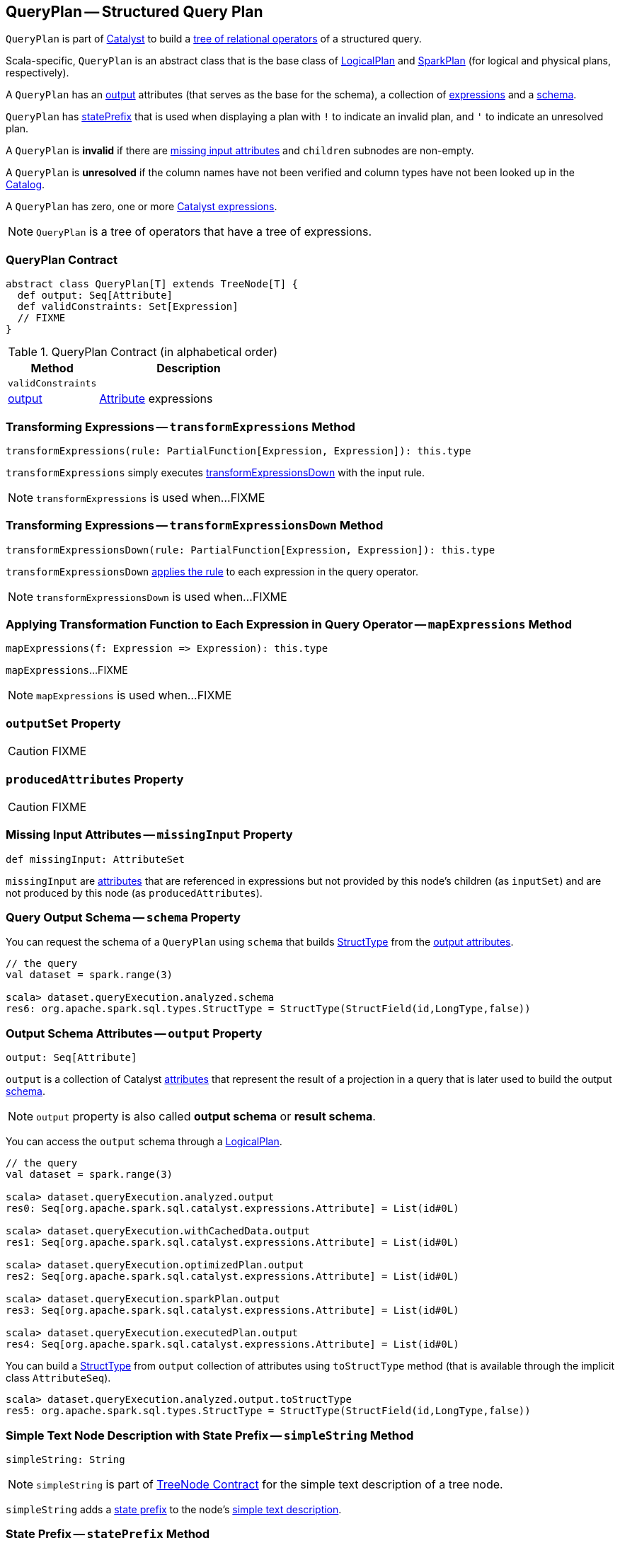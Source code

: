 == [[QueryPlan]] QueryPlan -- Structured Query Plan

`QueryPlan` is part of link:spark-sql-catalyst.adoc[Catalyst] to build a link:spark-sql-catalyst-TreeNode.adoc[tree of relational operators] of a structured query.

Scala-specific, `QueryPlan` is an abstract class that is the base class of link:spark-sql-LogicalPlan.adoc[LogicalPlan] and link:spark-sql-SparkPlan.adoc[SparkPlan] (for logical and physical plans, respectively).

A `QueryPlan` has an <<output, output>> attributes (that serves as the base for the schema), a collection of link:spark-sql-Expression.adoc[expressions] and a <<schema, schema>>.

`QueryPlan` has <<statePrefix, statePrefix>> that is used when displaying a plan with `!` to indicate an invalid plan, and `'` to indicate an unresolved plan.

A `QueryPlan` is *invalid* if there are <<missingInput, missing input attributes>> and `children` subnodes are non-empty.

A `QueryPlan` is *unresolved* if the column names have not been verified and column types have not been looked up in the link:spark-sql-Catalog.adoc[Catalog].

[[expressions]]
A `QueryPlan` has zero, one or more link:spark-sql-Expression.adoc[Catalyst expressions].

NOTE: `QueryPlan` is a tree of operators that have a tree of expressions.

=== [[contract]] QueryPlan Contract

[source, scala]
----
abstract class QueryPlan[T] extends TreeNode[T] {
  def output: Seq[Attribute]
  def validConstraints: Set[Expression]
  // FIXME
}
----

.QueryPlan Contract (in alphabetical order)
[cols="1,2",options="header",width="100%"]
|===
| Method
| Description

| [[validConstraints]] `validConstraints`
|

| <<output, output>>
| link:spark-sql-Expression-Attribute.adoc[Attribute] expressions
|===

=== [[transformExpressions]] Transforming Expressions -- `transformExpressions` Method

[source, scala]
----
transformExpressions(rule: PartialFunction[Expression, Expression]): this.type
----

`transformExpressions` simply executes <<transformExpressionsDown, transformExpressionsDown>> with the input rule.

NOTE: `transformExpressions` is used when...FIXME

=== [[transformExpressionsDown]] Transforming Expressions -- `transformExpressionsDown` Method

[source, scala]
----
transformExpressionsDown(rule: PartialFunction[Expression, Expression]): this.type
----

`transformExpressionsDown` <<mapExpressions, applies the rule>> to each expression in the query operator.

NOTE: `transformExpressionsDown` is used when...FIXME

=== [[mapExpressions]] Applying Transformation Function to Each Expression in Query Operator -- `mapExpressions` Method

[source, scala]
----
mapExpressions(f: Expression => Expression): this.type
----

`mapExpressions`...FIXME

NOTE: `mapExpressions` is used when...FIXME

=== [[outputSet]] `outputSet` Property

CAUTION: FIXME

=== [[producedAttributes]] `producedAttributes` Property

CAUTION: FIXME

=== [[missingInput]] Missing Input Attributes -- `missingInput` Property

[source, scala]
----
def missingInput: AttributeSet
----

`missingInput` are link:spark-sql-Expression-Attribute.adoc[attributes] that are referenced in expressions but not provided by this node's children (as `inputSet`) and are not produced by this node (as `producedAttributes`).

=== [[schema]] Query Output Schema -- `schema` Property

You can request the schema of a `QueryPlan` using `schema` that builds link:spark-sql-StructType.adoc[StructType] from the <<output, output attributes>>.

[source, scala]
----
// the query
val dataset = spark.range(3)

scala> dataset.queryExecution.analyzed.schema
res6: org.apache.spark.sql.types.StructType = StructType(StructField(id,LongType,false))
----

=== [[output]] Output Schema Attributes -- `output` Property

[source, scala]
----
output: Seq[Attribute]
----

`output` is a collection of Catalyst link:spark-sql-Expression-Attribute.adoc[attributes] that represent the result of a projection in a query that is later used to build the output link:spark-sql-schema.adoc[schema].

NOTE: `output` property is also called *output schema* or *result schema*.

You can access the `output` schema through a link:spark-sql-LogicalPlan.adoc[LogicalPlan].

[source, scala]
----
// the query
val dataset = spark.range(3)

scala> dataset.queryExecution.analyzed.output
res0: Seq[org.apache.spark.sql.catalyst.expressions.Attribute] = List(id#0L)

scala> dataset.queryExecution.withCachedData.output
res1: Seq[org.apache.spark.sql.catalyst.expressions.Attribute] = List(id#0L)

scala> dataset.queryExecution.optimizedPlan.output
res2: Seq[org.apache.spark.sql.catalyst.expressions.Attribute] = List(id#0L)

scala> dataset.queryExecution.sparkPlan.output
res3: Seq[org.apache.spark.sql.catalyst.expressions.Attribute] = List(id#0L)

scala> dataset.queryExecution.executedPlan.output
res4: Seq[org.apache.spark.sql.catalyst.expressions.Attribute] = List(id#0L)
----

You can build a link:spark-sql-StructType.adoc[StructType] from `output` collection of attributes using `toStructType` method (that is available through the implicit class `AttributeSeq`).

[source, scala]
----
scala> dataset.queryExecution.analyzed.output.toStructType
res5: org.apache.spark.sql.types.StructType = StructType(StructField(id,LongType,false))
----

=== [[simpleString]] Simple Text Node Description with State Prefix -- `simpleString` Method

[source, scala]
----
simpleString: String
----

NOTE: `simpleString` is part of link:spark-sql-catalyst-TreeNode.adoc#simpleString[TreeNode Contract] for the simple text description of a tree node.

`simpleString` adds a <<statePrefix, state prefix>> to the node's link:spark-sql-catalyst-TreeNode.adoc#simpleString[simple text description].

=== [[statePrefix]] State Prefix -- `statePrefix` Method

[source, scala]
----
statePrefix: String
----

Internally, `statePrefix` gives `!` (exclamation mark) when the node is invalid, i.e. <<missingInput, missingInput>> is not empty, and the node is a link:spark-sql-catalyst-TreeNode.adoc#children[parent node]. Otherwise, `statePrefix` gives an empty string.

NOTE: `statePrefix` is used exclusively when `QueryPlan` is requested for the <<simpleString, simple text node description>>.
